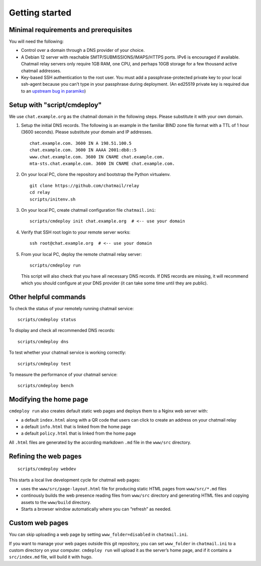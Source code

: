 Getting started
===============

Minimal requirements and prerequisites
--------------------------------------

You will need the following:

-  Control over a domain through a DNS provider of your choice.

-  A Debian 12 server with reachable SMTP/SUBMISSIONS/IMAPS/HTTPS ports.
   IPv6 is encouraged if available. Chatmail relay servers only require
   1GB RAM, one CPU, and perhaps 10GB storage for a few thousand active
   chatmail addresses.

-  Key-based SSH authentication to the root user. You must add a
   passphrase-protected private key to your local ssh-agent because you
   can’t type in your passphrase during deployment. (An ed25519 private
   key is required due to an `upstream bug in
   paramiko <https://github.com/paramiko/paramiko/issues/2191>`_)


Setup with "script/cmdeploy"
-------------------------------------

We use ``chat.example.org`` as the chatmail domain in the following
steps. Please substitute it with your own domain.

1. Setup the initial DNS records. The following is an example in the
   familiar BIND zone file format with a TTL of 1 hour (3600 seconds).
   Please substitute your domain and IP addresses.

   ::

       chat.example.com. 3600 IN A 198.51.100.5
       chat.example.com. 3600 IN AAAA 2001:db8::5
       www.chat.example.com. 3600 IN CNAME chat.example.com.
       mta-sts.chat.example.com. 3600 IN CNAME chat.example.com.

2. On your local PC, clone the repository and bootstrap the Python
   virtualenv.

   ::

       git clone https://github.com/chatmail/relay
       cd relay
       scripts/initenv.sh

3. On your local PC, create chatmail configuration file
   ``chatmail.ini``:

   ::

       scripts/cmdeploy init chat.example.org  # <-- use your domain

4. Verify that SSH root login to your remote server works:

   ::

       ssh root@chat.example.org  # <-- use your domain

5. From your local PC, deploy the remote chatmail relay server:

   ::

       scripts/cmdeploy run

   This script will also check that you have all necessary DNS records.
   If DNS records are missing, it will recommend which you should
   configure at your DNS provider (it can take some time until they are
   public).

Other helpful commands
----------------------

To check the status of your remotely running chatmail service:

::

   scripts/cmdeploy status

To display and check all recommended DNS records:

::

   scripts/cmdeploy dns

To test whether your chatmail service is working correctly:

::

   scripts/cmdeploy test

To measure the performance of your chatmail service:

::

   scripts/cmdeploy bench


Modifying the home page
-----------------------

``cmdeploy run`` also creates default static web pages and deploys them
to a Nginx web server with:

-  a default ``index.html`` along with a QR code that users can click to
   create an address on your chatmail relay

-  a default ``info.html`` that is linked from the home page

-  a default ``policy.html`` that is linked from the home page

All ``.html`` files are generated by the according markdown ``.md`` file
in the ``www/src`` directory.

Refining the web pages
----------------------

::

   scripts/cmdeploy webdev

This starts a local live development cycle for chatmail web pages:

-  uses the ``www/src/page-layout.html`` file for producing static HTML
   pages from ``www/src/*.md`` files

-  continously builds the web presence reading files from ``www/src``
   directory and generating HTML files and copying assets to the
   ``www/build`` directory.

-  Starts a browser window automatically where you can “refresh” as
   needed.

Custom web pages
----------------

You can skip uploading a web page by setting ``www_folder=disabled`` in
``chatmail.ini``.

If you want to manage your web pages outside this git repository, you
can set ``www_folder`` in ``chatmail.ini`` to a custom directory on your
computer. ``cmdeploy run`` will upload it as the server’s home page, and
if it contains a ``src/index.md`` file, will build it with hugo.



